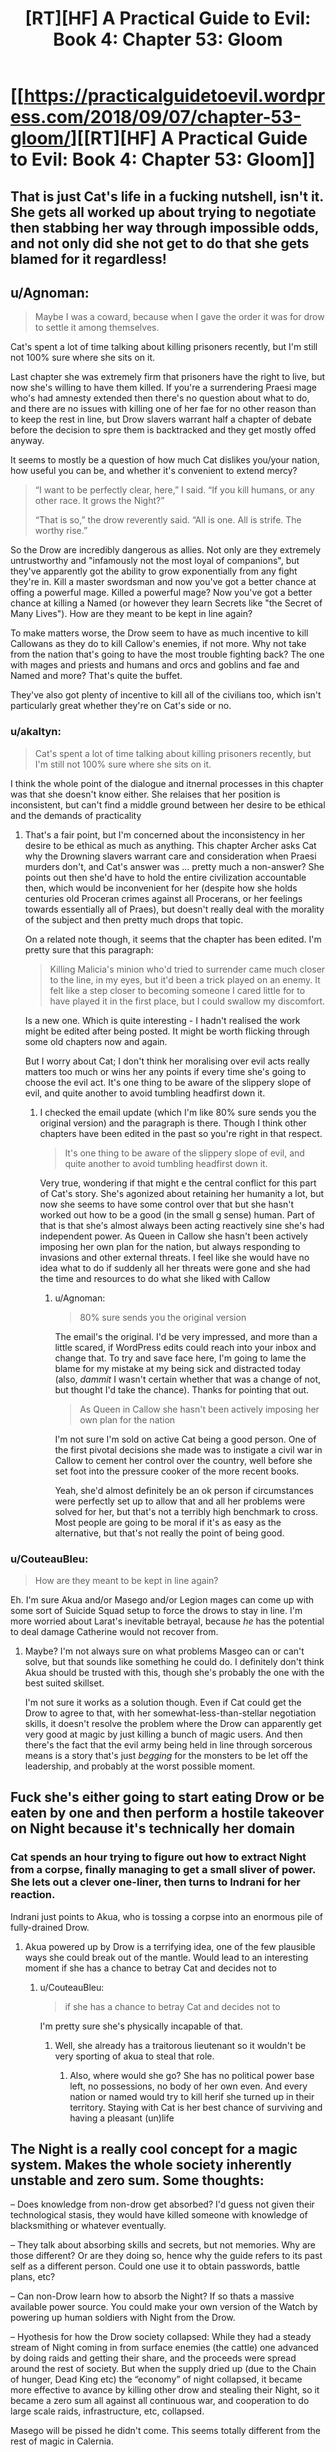 #+TITLE: [RT][HF] A Practical Guide to Evil: Book 4: Chapter 53: Gloom

* [[https://practicalguidetoevil.wordpress.com/2018/09/07/chapter-53-gloom/][[RT][HF] A Practical Guide to Evil: Book 4: Chapter 53: Gloom]]
:PROPERTIES:
:Author: Zayits
:Score: 69
:DateUnix: 1536292922.0
:DateShort: 2018-Sep-07
:END:

** That is just Cat's life in a fucking nutshell, isn't it. She gets all worked up about trying to negotiate then stabbing her way through impossible odds, and not only did she not get to do that she gets blamed for it regardless!
:PROPERTIES:
:Author: Ardvarkeating101
:Score: 29
:DateUnix: 1536293785.0
:DateShort: 2018-Sep-07
:END:


** u/Agnoman:
#+begin_quote
  Maybe I was a coward, because when I gave the order it was for drow to settle it among themselves.
#+end_quote

Cat's spent a lot of time talking about killing prisoners recently, but I'm still not 100% sure where she sits on it.

Last chapter she was extremely firm that prisoners have the right to live, but now she's willing to have them killed. If you're a surrendering Praesi mage who's had amnesty extended then there's no question about what to do, and there are no issues with killing one of her fae for no other reason than to keep the rest in line, but Drow slavers warrant half a chapter of debate before the decision to spre them is backtracked and they get mostly offed anyway.

It seems to mostly be a question of how much Cat dislikes you/your nation, how useful you can be, and whether it's convenient to extend mercy?

#+begin_quote
  “I want to be perfectly clear, here,” I said. “If you kill humans, or any other race. It grows the Night?”

  “That is so,” the drow reverently said. “All is one. All is strife. The worthy rise.”
#+end_quote

So the Drow are incredibly dangerous as allies. Not only are they extremely untrustworthy and "infamously not the most loyal of companions", but they've apparently got the ability to grow exponentially from any fight they're in. Kill a master swordsman and now you've got a better chance at offing a powerful mage. Killed a powerful mage? Now you've got a better chance at killing a Named (or however they learn Secrets like "the Secret of Many Lives"). How are they meant to be kept in line again?

To make matters worse, the Drow seem to have as much incentive to kill Callowans as they do to kill Callow's enemies, if not more. Why not take from the nation that's going to have the most trouble fighting back? The one with mages and priests and humans and orcs and goblins and fae and Named and more? That's quite the buffet.

They've also got plenty of incentive to kill all of the civilians too, which isn't particularly great whether they're on Cat's side or no.
:PROPERTIES:
:Author: Agnoman
:Score: 20
:DateUnix: 1536303950.0
:DateShort: 2018-Sep-07
:END:

*** u/akaltyn:
#+begin_quote
  Cat's spent a lot of time talking about killing prisoners recently, but I'm still not 100% sure where she sits on it.
#+end_quote

I think the whole point of the dialogue and itnernal processes in this chapter was that she doesn't know either. She relaises that her position is inconsistent, but can't find a middle ground between her desire to be ethical and the demands of practicality
:PROPERTIES:
:Author: akaltyn
:Score: 4
:DateUnix: 1536448417.0
:DateShort: 2018-Sep-09
:END:

**** That's a fair point, but I'm concerned about the inconsistency in her desire to be ethical as much as anything. This chapter Archer asks Cat why the Drowning slavers warrant care and consideration when Praesi murders don't, and Cat's answer was ... pretty much a non-answer? She points out then she'd have to hold the entire civilization accountable then, which would be inconvenient for her (despite how she holds centuries old Proceran crimes against all Procerans, or her feelings towards essentially all of Praes), but doesn't really deal with the morality of the subject and then pretty much drops that topic.

On a related note though, it seems that the chapter has been edited. I'm pretty sure that this paragraph:

#+begin_quote
  Killing Malicia's minion who'd tried to surrender came much closer to the line, in my eyes, but it'd been a trick played on an enemy. It felt like a step closer to becoming someone I cared little for to have played it in the first place, but I could swallow my discomfort.
#+end_quote

Is a new one. Which is quite interesting - I hadn't realised the work might be edited after being posted. It might be worth flicking through some old chapters now and again.

But I worry about Cat; I don't think her moralising over evil acts really matters too much or wins her any points if every time she's going to choose the evil act. It's one thing to be aware of the slippery slope of evil, and quite another to avoid tumbling headfirst down it.
:PROPERTIES:
:Author: Agnoman
:Score: 3
:DateUnix: 1536450977.0
:DateShort: 2018-Sep-09
:END:

***** I checked the email update (which I'm like 80% sure sends you the original version) and the paragraph is there. Though I think other chapters have been edited in the past so you're right in that respect.

#+begin_quote
  It's one thing to be aware of the slippery slope of evil, and quite another to avoid tumbling headfirst down it.
#+end_quote

Very true, wondering if that might e the central conflict for this part of Cat's story. She's agonized about retaining her humanity a lot, but now she seems to have some control over that but she hasn't worked out how to be a good (in the small g sense) human. Part of that is that she's almost always been acting reactively sine she's had independent power. As Queen in Callow she hasn't been actively imposing her own plan for the nation, but always responding to invasions and other external threats. I feel like she would have no idea what to do if suddenly all her threats were gone and she had the time and resources to do what she liked with Callow
:PROPERTIES:
:Author: akaltyn
:Score: 2
:DateUnix: 1536479981.0
:DateShort: 2018-Sep-09
:END:

****** u/Agnoman:
#+begin_quote
  80% sure sends you the original version
#+end_quote

The email's the original. I'd be very impressed, and more than a little scared, if WordPress edits could reach into your inbox and change that. To try and save face here, I'm going to lame the blame for my mistake at my being sick and distracted today (also, /dammit/ I wasn't certain whether that was a change of not, but thought I'd take the chance). Thanks for pointing that out.

#+begin_quote
  As Queen in Callow she hasn't been actively imposing her own plan for the nation
#+end_quote

I'm not sure I'm sold on active Cat being a good person. One of the first pivotal decisions she made was to instigate a civil war in Callow to cement her control over the country, well before she set foot into the pressure cooker of the more recent books.

Yeah, she'd almost definitely be an ok person if circumstances were perfectly set up to allow that and all her problems were solved for her, but that's not a terribly high benchmark to cross. Most people are going to be moral if it's as easy as the alternative, but that's not really the point of being good.
:PROPERTIES:
:Author: Agnoman
:Score: 3
:DateUnix: 1536486569.0
:DateShort: 2018-Sep-09
:END:


*** u/CouteauBleu:
#+begin_quote
  How are they meant to be kept in line again?
#+end_quote

Eh. I'm sure Akua and/or Masego and/or Legion mages can come up with some sort of Suicide Squad setup to force the drows to stay in line. I'm more worried about Larat's inevitable betrayal, because /he/ has the potential to deal damage Catherine would not recover from.
:PROPERTIES:
:Author: CouteauBleu
:Score: 1
:DateUnix: 1536329402.0
:DateShort: 2018-Sep-07
:END:

**** Maybe? I'm not always sure on what problems Masgeo can or can't solve, but that sounds like something he could do. I definitely don't think Akua should be trusted with this, though she's probably the one with the best suited skillset.

I'm not sure it works as a solution though. Even if Cat could get the Drow to agree to that, with her somewhat-less-than-stellar negotiation skills, it doesn't resolve the problem where the Drow can apparently get very good at magic by just killing a bunch of magic users. And then there's the fact that the evil army being held in line through sorcerous means is a story that's just /begging/ for the monsters to be let off the leadership, and probably at the worst possible moment.
:PROPERTIES:
:Author: Agnoman
:Score: 1
:DateUnix: 1536451267.0
:DateShort: 2018-Sep-09
:END:


** Fuck she's either going to start eating Drow or be eaten by one and then perform a hostile takeover on Night because it's technically her domain
:PROPERTIES:
:Author: HeWhoBringsDust
:Score: 16
:DateUnix: 1536296023.0
:DateShort: 2018-Sep-07
:END:

*** Cat spends an hour trying to figure out how to extract Night from a corpse, finally managing to get a small sliver of power. She lets out a clever one-liner, then turns to Indrani for her reaction.

Indrani just points to Akua, who is tossing a corpse into an enormous pile of fully-drained Drow.
:PROPERTIES:
:Author: ZeroNihilist
:Score: 24
:DateUnix: 1536299479.0
:DateShort: 2018-Sep-07
:END:

**** Akua powered up by Drow is a terrifying idea, one of the few plausible ways she could break out of the mantle. Would lead to an interesting moment if she has a chance to betray Cat and decides not to
:PROPERTIES:
:Author: akaltyn
:Score: 16
:DateUnix: 1536312146.0
:DateShort: 2018-Sep-07
:END:

***** u/CouteauBleu:
#+begin_quote
  if she has a chance to betray Cat and decides not to
#+end_quote

I'm pretty sure she's physically incapable of that.
:PROPERTIES:
:Author: CouteauBleu
:Score: 3
:DateUnix: 1536329155.0
:DateShort: 2018-Sep-07
:END:

****** Well, she already has a traitorous lieutenant so it wouldn't be very sporting of akua to steal that role.
:PROPERTIES:
:Author: Croktopus
:Score: 10
:DateUnix: 1536331453.0
:DateShort: 2018-Sep-07
:END:

******* Also, where would she go? She has no political power base left, no possessions, no body of her own even. And every nation or named would try to kill herif she turned up in their territory. Staying with Cat is her best chance of surviving and having a pleasant (un)life
:PROPERTIES:
:Author: akaltyn
:Score: 2
:DateUnix: 1536448598.0
:DateShort: 2018-Sep-09
:END:


** The Night is a really cool concept for a magic system. Makes the whole society inherently unstable and zero sum. Some thoughts:

-- Does knowledge from non-drow get absorbed? I'd guess not given their technological stasis, they would have killed someone with knowledge of blacksmithing or whatever eventually.

-- They talk about absorbing skills and secrets, but not memories. Why are those different? Or are they doing so, hence why the guide refers to its past self as a different person. Could one use it to obtain passwords, battle plans, etc?

-- Can non-Drow learn how to absorb the Night? If so thats a massive available power source. You could make your own version of the Watch by powering up human soldiers with Night from the Drow.

-- Hyothesis for how the Drow society collapsed: While they had a steady stream of Night coming in from surface enemies (the cattle) one advanced by doing raids and getting their share, and the proceeds were spread around the rest of society. But when the supply dried up (due to the Chain of hunger, Dead King etc) the “economy” of night collapsed, it became more effective to avance by killing other drow and stealing their Night, so it became a zero sum all against all continuous war, and cooperation to do large scale raids, infrastructure, etc, collapsed.

Masego will be pissed he didn't come. This seems totally different from the rest of magic in Calernia.
:PROPERTIES:
:Author: akaltyn
:Score: 15
:DateUnix: 1536312073.0
:DateShort: 2018-Sep-07
:END:

*** u/CouteauBleu:
#+begin_quote
  -- Does knowledge from non-drow get absorbed? I'd guess not given their technological stasis, they would have killed someone with knowledge of blacksmithing or whatever eventually.
#+end_quote

Would they? As you point out, they have buffers between them and the closest human civilizations.

Plus, I suspect that knowledge learned through the night can't be taught, or at least drow civilization is resistant to drows teaching things to other drows.

So let's say you form a raiding party. You have to go through the Dead Kingdom or the Elf forest somehow (and you don't have access to Faerie portals); after taking some casualties, you make it, and murder a bunch of peasants before the local lords catch on and organize a militia with 10 times your numbers, lead by a Heroic named. At that point, your only choice is pretty much to run away and go back to the Everdark.

Congratulation, for all your efforts, your entire clan now has 3 blacksmiths. Until someone else hears about them and steals them from you.

(also, presumably drow supply chains aren't that great)
:PROPERTIES:
:Author: CouteauBleu
:Score: 9
:DateUnix: 1536332390.0
:DateShort: 2018-Sep-07
:END:


** Huh, so all the subterranean races (Drow notwithstanding) are technologically inclined?

Dwarves have a penchant for machinery and the goblins for alchemy. I bet the Gnomes had a penchant for natural physics and mathematics, permitting them to build airships and WMDs.

I'm willing to bet the Dwarves have history with the Gnomes.
:PROPERTIES:
:Author: BlackKnightG93M
:Score: 10
:DateUnix: 1536296324.0
:DateShort: 2018-Sep-07
:END:

*** [deleted]
:PROPERTIES:
:Score: 15
:DateUnix: 1536302325.0
:DateShort: 2018-Sep-07
:END:

**** Gnomes are stereotypically found underground in most fiction where they appear.
:PROPERTIES:
:Author: rabotat
:Score: 5
:DateUnix: 1536338714.0
:DateShort: 2018-Sep-07
:END:


** Cat is already duchess of moonless nights, looks like the Night is made exactly for her
:PROPERTIES:
:Author: MaddoScientisto
:Score: 4
:DateUnix: 1536303216.0
:DateShort: 2018-Sep-07
:END:

*** Not sure how much they're actually similar other than the name, since "duchess of moonless nights" is a subset of Winter, and the Night seems to be a totally seperate magic force. Though this being a world run on narrative naming and thematic similarity might work pretty well
:PROPERTIES:
:Author: akaltyn
:Score: 15
:DateUnix: 1536312333.0
:DateShort: 2018-Sep-07
:END:

**** Well, Cat did con her way to that Fae title with some makeup and a rumor, so narrative is much more important than truth.
:PROPERTIES:
:Author: Mountebank
:Score: 9
:DateUnix: 1536332239.0
:DateShort: 2018-Sep-07
:END:


** I guess this is one way for Cat to pick up an 2nd aspect... Winter & Night
:PROPERTIES:
:Author: TaltosDreamer
:Score: 3
:DateUnix: 1536325925.0
:DateShort: 2018-Sep-07
:END:


** I, for one, am interested in how would the Night and sentient Winter undead interact. They already have access to their memories, but would they if the corpse would have been harvested first? Does killing them add to the Night? Can they harvest / be harvested? What the bestowal Ivan talked about entails? Will Cat just raise those or combine them into one Renaissance Drow and leave?
:PROPERTIES:
:Author: Zayits
:Score: 2
:DateUnix: 1536301802.0
:DateShort: 2018-Sep-07
:END:


** As someone mentioned in the last chapters' thread the drow seem to have elements of Slavic mythology.

[[https://en.wikipedia.org/wiki/Perun][Perun]], [[https://en.wikipedia.org/wiki/Mokosh][Mokosh]]

Ivah seems similar to Ivan, Sve in Croatian and probably other Slavic languages means All or Everything.
:PROPERTIES:
:Author: rabotat
:Score: 2
:DateUnix: 1536337592.0
:DateShort: 2018-Sep-07
:END:


** I'm not sure it's her style, but this would have been a great way for Wandering Bard to cripple a society.
:PROPERTIES:
:Author: somerando11
:Score: 2
:DateUnix: 1536372211.0
:DateShort: 2018-Sep-08
:END:


** [[https://www.smbc-comics.com/comic/2009-05-26]]
:PROPERTIES:
:Author: pwahs
:Score: 3
:DateUnix: 1536303706.0
:DateShort: 2018-Sep-07
:END:
